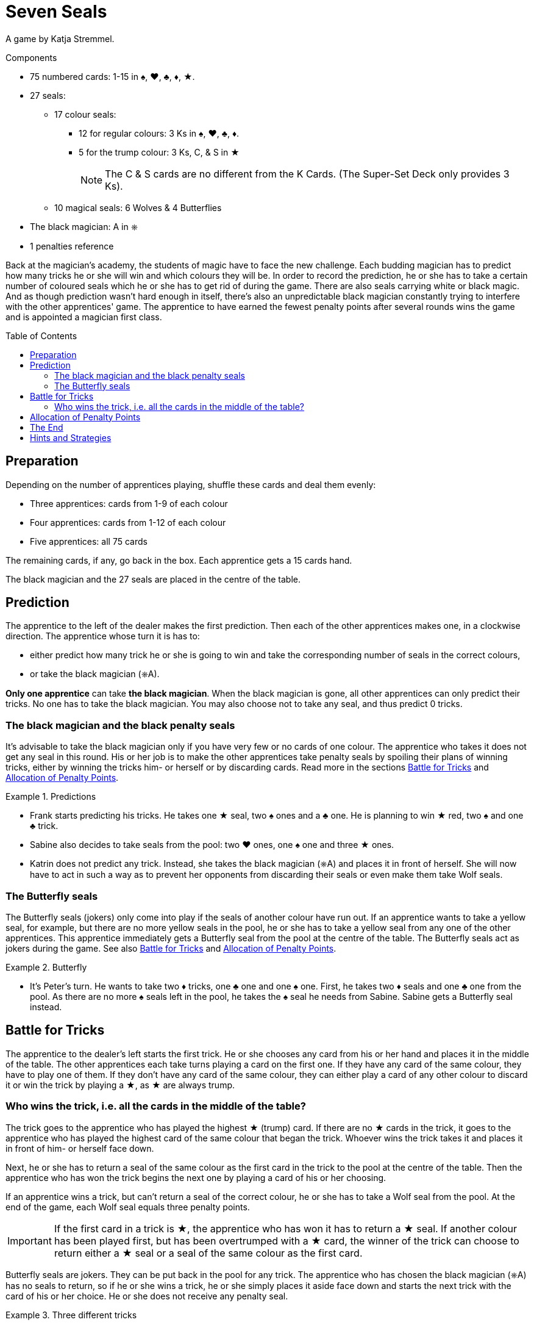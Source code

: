 = Seven Seals
:toc: preamble
:toclevels: 4
:icons: font

A game by  Katja Stremmel.

.Components
****
* 75 numbered cards: 1-15 in ♠, ♥, ♣, ♦, ★.
* 27 seals:
** 17 colour seals:
*** 12 for regular colours: 3 Ks in ♠, ♥, ♣, ♦.
*** 5 for the trump colour: 3 Ks, C, & S in ★
+
NOTE: The C & S cards are no different from the K Cards.
(The Super-Set Deck only provides 3 Ks).
** 10 magical seals: 6 Wolves & 4 Butterflies
* The black magician: A in ⎈
* 1 penalties reference
****

Back at the magician's academy, the students of magic have to face the new challenge.
Each budding magician has to predict how many tricks he or she will win and which colours they will be.
In order to record the prediction, he or she has to take a certain number of coloured seals which he or she has to get rid of during the game.
There are also seals carrying white or black magic.
And as though prediction wasn't hard enough in itself, there's also an unpredictable black magician constantly trying to interfere with the other apprentices' game.
The apprentice to have earned the fewest penalty points after several rounds wins the game and is appointed a magician first class.


== Preparation

Depending on the number of apprentices playing, shuffle these cards and deal them evenly:

* Three apprentices: cards from 1-9 of each colour
* Four apprentices: cards from 1-12 of each colour
* Five apprentices: all 75 cards

The remaining cards, if any, go back in the box.
Each apprentice gets a 15 cards hand.

The black magician and the 27 seals are placed in the centre of the table.


== Prediction

The apprentice to the left of the dealer makes the first prediction.
Then each of the other apprentices makes one, in a clockwise direction.
The apprentice whose turn it is has to:

* either predict how many trick he or she is going to win and take the corresponding number of seals in the correct colours,
* or take the black magician (⎈A).

*Only one apprentice* can take *the black magician*.
When the black magician is gone, all other apprentices can only predict their tricks.
No one has to take the black magician.
You may also choose not to take any seal, and thus predict 0 tricks.


=== The black magician and the black penalty seals

It's advisable to take the black magician only if you have very few or no cards of one colour.
The apprentice who takes it does not get any seal in this round.
His or her job is to make the other apprentices take penalty seals by spoiling their plans of winning tricks, either by winning the tricks him- or herself or by discarding cards.
Read more in the sections <<battle-for-tricks>> and <<penalty-points>>.

.Predictions
====
* Frank starts predicting his tricks.
He takes one ★ seal, two ♠ ones and a ♣ one.
He is planning to win ★ red, two ♠ and one ♣ trick.
* Sabine also decides to take seals from the pool: two ♥ ones, one ♠ one and three ★ ones.
* Katrin does not predict any trick.
Instead, she takes the black magician (⎈A) and places it in front of herself.
She will now have to act in such a way as to prevent her opponents from discarding their seals or even make them take Wolf seals.
====


=== The Butterfly seals

The Butterfly seals (jokers) only come into play if the seals of another colour have run out.
If an apprentice wants to take a yellow seal, for example, but there are no more yellow seals in the pool, he or she has to take a yellow seal from any one of the other apprentices.
This apprentice immediately gets a Butterfly seal from the pool at the centre of the table.
The Butterfly seals act as jokers during the game.
See also <<battle-for-tricks>> and <<penalty-points>>.

.Butterfly
====
* It's Peter's turn.
He wants to take two ♦ tricks, one ♣ one and one ♠ one.
First, he takes two ♦ seals and one ♣ one from the pool.
As there are no more ♠ seals left in the pool, he takes the ♠ seal he needs from Sabine.
Sabine gets a Butterfly seal instead.
====


[[battle-for-tricks]]
== Battle for Tricks

The apprentice to the dealer's left starts the first trick.
He or she chooses any card from his or her hand and places it in the middle of the table.
The other apprentices each take turns playing a card on the first one.
If they have any card of the same colour, they have to play one of them.
If they don't have any card of the same colour, they can either play a card of any other colour to discard it or win the trick by playing a ★, as ★ are always trump.


=== Who wins the trick, i.e. all the cards in the middle of the table?

The trick goes to the apprentice who has played the highest ★ (trump) card.
If there are no ★ cards in the trick, it goes to the apprentice who has played the highest card of the same colour that began the trick.
Whoever wins the trick takes it and places it in front of him- or herself face down.

Next, he or she has to return a seal of the same colour as the first card in the trick to the pool at the centre of the table.
Then the apprentice who has won the trick begins the next one by playing a card of his or her choosing.

If an apprentice wins a trick, but can't return a seal of the correct colour, he or she has to take a Wolf seal from the pool.
At the end of the game, each Wolf seal equals three penalty points.

IMPORTANT: If the first card in a trick is ★, the apprentice who has won it has to return a ★ seal.
If another colour has been played first, but has been overtrumped with a ★ card, the winner of the trick can choose to return either a ★ seal or a seal of the same colour as the first card.

Butterfly seals are jokers.
They can be put back in the pool for any trick.
The apprentice who has chosen the black magician (⎈A) has no seals to return, so if he or she wins a trick, he or she simply places it aside face down and starts the next trick with the card of his or her choice.
He or she does not receive any penalty seal.

.Three different tricks
====
* Frank goes first.
He plays the ♥2.
The colour of the trick is now ♥.
Sabine plays the ♥11.
Katrin follows suit with the ♥7.
Peter does not have any ♥ card, so he plays his ♣12 in order to get rid of it.
Sabine's ♥11 wins the trick, so she returns one of her ♥ seals.
* Now it's Sabine's turn to begin the next trick.
She plays the ♦4.
Katrin follows suit with the ♦2, Peter plays the ♦9 and Frank is forced to play his only ♦ card, the 10.
Frank takes the trick.
As he doesn't have a ♦ seal, he has to take a Wolf penalty seal from the pool.
* Frank again starts the trick, playing the ♥8.
Sabine does not have any ♥ card left, so she overtrumps it with a ★3.
Katrin plays a ♥1.
Peter still has no ♥ cards, so he discards his ♣8.
Sabine wins the trick, because she has played a ★ trump card.
She can now return either a ★ or a ♥ seal.
====


[[penalty-points]]
== Allocation of Penalty Points

The round is over as soon as the apprentices have played all of their cards.

* If an apprentice has no more seals left, he or she gets 0 penalty points.
* Each coloured seal still left with an apprentice is worth two penalty points.
* Each Wolf seal counts as three penalty points.
* Each Butterfly seal gives the player who holds it four penalty points.
* The apprentice who has chosen the black magician (⎈A) gets a maximum of four penalty points.
However, for each Wolf seal the other apprentices had to take, one point is deducted from these four.
For example, if the other apprentices had to take three penalty Wolf seals altogether, the black magician gets only one penalty point (stem:[4 – 3 = 1]).
If the black magician has so successfully interfered with the other apprentices' game that they had to take four or more Wolf seals, the black magician does not get any penalty point.

.Scoring
====
* Frank gets three penalty points for his Wolf seal.
* Sabine gets four penalty points for the Butterfly seal.
* Katrin, the black magician, gets two penalty points, because the other apprentices have taken a total of two Wolf seals (stem:[4 – 2 = 2]).
* Peter gets five penalty points: two for the ♦ seal and three for the Wolf seal.
====

The points are written down.
All seals and the black magician are returned to the centre of the table.
The next player in a clockwise direction shuffles the cards and deals each of the apprentices 15.
The player to the dealer's left starts the next round.


== The End

Play as many rounds as there are apprentices playing.

If there are only three apprentices, play six rounds.

The player with the fewest penalty points wins the game.


== Hints and Strategies

* An apprentice winning a trick has to return a seal of the corresponding colour immediately.
Returning it later is not allowed.
* There are only six Wolf seals in every round.
The apprentice who would have to take the seventh seal lucked out, he or she does not have to take one.
* When predicting tricks, all apprentices should keep in mind that trumps (★) can win tricks of any colour, so the apprentice can return a red seal or a seal of the colour the trick has been started in.
* You should take the black magician if you have no or very few cards of at least one colour.
If you don't have to follow suit so often, you have many more chances of interfering with the other apprentices' game by winning tricks and discarding cards.
* If there are three apprentices playing, the black magician is very much in demand, as it's very lucrative.
If you want to make it a little harder to take the black magician, you can choose beforehand to make it worth five penalty points instead of four.
* For a longer game, you can of course decide to play eight rounds with four people or ten rounds with five people.
The game designer recommends that in this case, you raise the prize of the black magician from four to five penalty points after the first half of the rounds.
